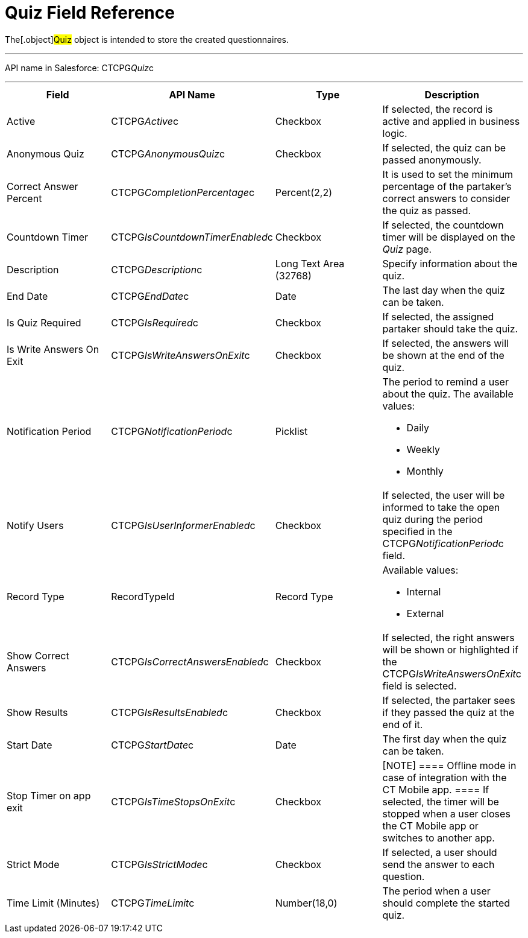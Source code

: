 = Quiz Field Reference

The[.object]#Quiz# object is intended to store the created
questionnaires.

'''''

API name in Salesforce: CTCPG__Quiz__c

'''''

[width="100%",cols="25%,25%,25%,25%",]
|===
|*Field* |*API Name* |*Type* |*Description*

|Active |CTCPG__Active__c |Checkbox |If selected,
the record is active and applied in business logic.

|Anonymous Quiz |CTCPG__AnonymousQuiz__c |Checkbox
|If selected, the quiz can be passed anonymously.

|Correct Answer Percent |CTCPG__CompletionPercentage__c
|Percent(2,2) |It is used to set the minimum percentage of the
partaker's correct answers to consider the quiz as passed.

|Countdown Timer   |CTCPG__IsCountdownTimerEnabled__c
|Checkbox |If selected, the countdown timer will be displayed on the
_Quiz_ page.

|Description  |CTCPG__Description__c |Long Text Area
(32768) |Specify information about the quiz.

|End Date |CTCPG__EndDate__c |Date  |The last day when the
quiz can be taken.

|Is Quiz Required |CTCPG__IsRequired__c  |Checkbox  |If
selected, the assigned partaker should take the quiz.

|Is Write Answers On Exit |CTCPG__IsWriteAnswersOnExit__c
|Checkbox  |If selected, the answers will be shown at the end of the
quiz.

|Notification Period |CTCPG__NotificationPeriod__c
|Picklist        a|
The period to remind a user about the quiz. The available values:

* Daily
* Weekly
* Monthly

|Notify Users |CTCPG__IsUserInformerEnabled__c |Checkbox
         |If selected, the user will be informed to take the open quiz
during the period specified in the
CTCPG__NotificationPeriod__c field.

|Record Type |RecordTypeId |Record Type a|
Available values:

* Internal
* External

|Show Correct Answers |CTCPG__IsCorrectAnswersEnabled__c
|Checkbox |If selected, the right answers will be shown or highlighted
if the CTCPG__IsWriteAnswersOnExit__c field is selected.

|Show Results |CTCPG__IsResultsEnabled__c |Checkbox a|
If selected, the partaker sees if they passed the quiz at the end of
it.

|Start Date |CTCPG__StartDate__c |Date |The first day when
the quiz can be taken.

|Stop Timer on app exit |CTCPG__IsTimeStopsOnExit__c
|Checkbox a|
[NOTE] ==== Offline mode in case of integration with the CT
Mobile app.  ==== If selected, the timer will be stopped when a user
closes the CT Mobile app or switches to another app.

|Strict Mode |CTCPG__IsStrictMode__c   |Checkbox |If selected,
a user should send the answer to each question.

|Time Limit (Minutes) |CTCPG__TimeLimit__c  |Number(18,0) |The
period when a user should complete the started quiz.
|===
